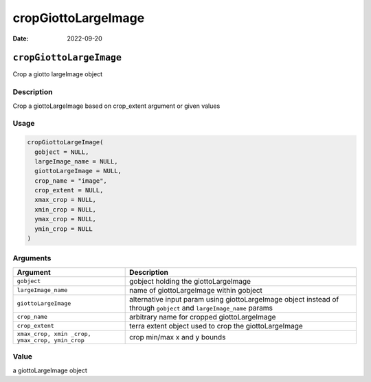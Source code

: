 ====================
cropGiottoLargeImage
====================

:Date: 2022-09-20

``cropGiottoLargeImage``
========================

Crop a giotto largeImage object

Description
-----------

Crop a giottoLargeImage based on crop_extent argument or given values

Usage
-----

.. code:: r

   cropGiottoLargeImage(
     gobject = NULL,
     largeImage_name = NULL,
     giottoLargeImage = NULL,
     crop_name = "image",
     crop_extent = NULL,
     xmax_crop = NULL,
     xmin_crop = NULL,
     ymax_crop = NULL,
     ymin_crop = NULL
   )

Arguments
---------

+-------------------------------+--------------------------------------+
| Argument                      | Description                          |
+===============================+======================================+
| ``gobject``                   | gobject holding the giottoLargeImage |
+-------------------------------+--------------------------------------+
| ``largeImage_name``           | name of giottoLargeImage within      |
|                               | gobject                              |
+-------------------------------+--------------------------------------+
| ``giottoLargeImage``          | alternative input param using        |
|                               | giottoLargeImage object instead of   |
|                               | through ``gobject`` and              |
|                               | ``largeImage_name`` params           |
+-------------------------------+--------------------------------------+
| ``crop_name``                 | arbitrary name for cropped           |
|                               | giottoLargeImage                     |
+-------------------------------+--------------------------------------+
| ``crop_extent``               | terra extent object used to crop the |
|                               | giottoLargeImage                     |
+-------------------------------+--------------------------------------+
| ``xmax_crop, xmin             | crop min/max x and y bounds          |
| _crop, ymax_crop, ymin_crop`` |                                      |
+-------------------------------+--------------------------------------+

Value
-----

a giottoLargeImage object
